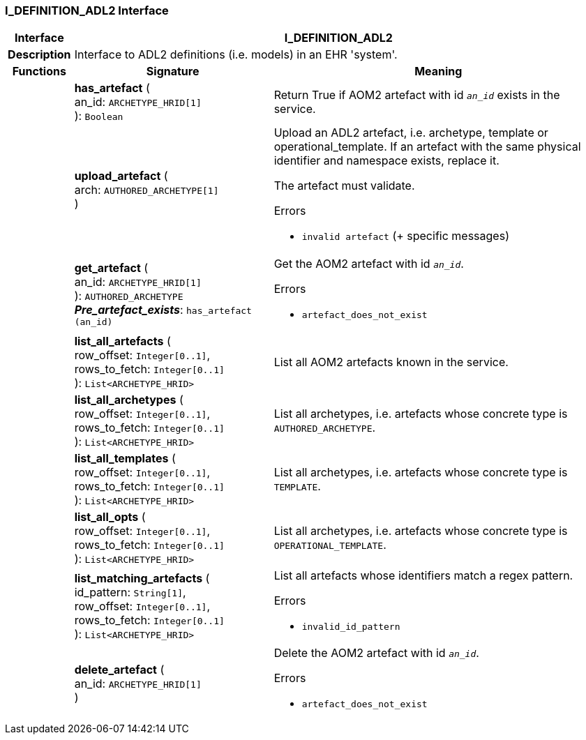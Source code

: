 === I_DEFINITION_ADL2 Interface

[cols="^1,3,5"]
|===
h|*Interface*
2+^h|*I_DEFINITION_ADL2*

h|*Description*
2+a|Interface to ADL2 definitions (i.e. models) in an EHR 'system'.

h|*Functions*
^h|*Signature*
^h|*Meaning*

h|
|*has_artefact* ( +
an_id: `ARCHETYPE_HRID[1]` +
): `Boolean`
a|Return True if AOM2 artefact with id `_an_id_` exists in the service.

h|
|*upload_artefact* ( +
arch: `AUTHORED_ARCHETYPE[1]` +
)
a|Upload an ADL2 artefact, i.e. archetype, template or operational_template. If an artefact with the same physical identifier and namespace exists, replace it.

The artefact must validate.

.Errors
* `invalid artefact` (+ specific messages)

h|
|*get_artefact* ( +
an_id: `ARCHETYPE_HRID[1]` +
): `AUTHORED_ARCHETYPE` +
*_Pre_artefact_exists_*: `has_artefact (an_id)`
a|Get the AOM2 artefact with id `_an_id_`.

.Errors
* `artefact_does_not_exist`

h|
|*list_all_artefacts* ( +
row_offset: `Integer[0..1]`, +
rows_to_fetch: `Integer[0..1]` +
): `List<ARCHETYPE_HRID>`
a|List all AOM2 artefacts known in the service.

h|
|*list_all_archetypes* ( +
row_offset: `Integer[0..1]`, +
rows_to_fetch: `Integer[0..1]` +
): `List<ARCHETYPE_HRID>`
a|List all archetypes, i.e. artefacts whose concrete type is `AUTHORED_ARCHETYPE`.

h|
|*list_all_templates* ( +
row_offset: `Integer[0..1]`, +
rows_to_fetch: `Integer[0..1]` +
): `List<ARCHETYPE_HRID>`
a|List all archetypes, i.e. artefacts whose concrete type is `TEMPLATE`.

h|
|*list_all_opts* ( +
row_offset: `Integer[0..1]`, +
rows_to_fetch: `Integer[0..1]` +
): `List<ARCHETYPE_HRID>`
a|List all archetypes, i.e. artefacts whose concrete type is `OPERATIONAL_TEMPLATE`.

h|
|*list_matching_artefacts* ( +
id_pattern: `String[1]`, +
row_offset: `Integer[0..1]`, +
rows_to_fetch: `Integer[0..1]` +
): `List<ARCHETYPE_HRID>`
a|List all artefacts whose identifiers match a regex pattern.

.Errors
* `invalid_id_pattern`

h|
|*delete_artefact* ( +
an_id: `ARCHETYPE_HRID[1]` +
)
a|Delete the AOM2 artefact with id `_an_id_`.

.Errors
* `artefact_does_not_exist`
|===
